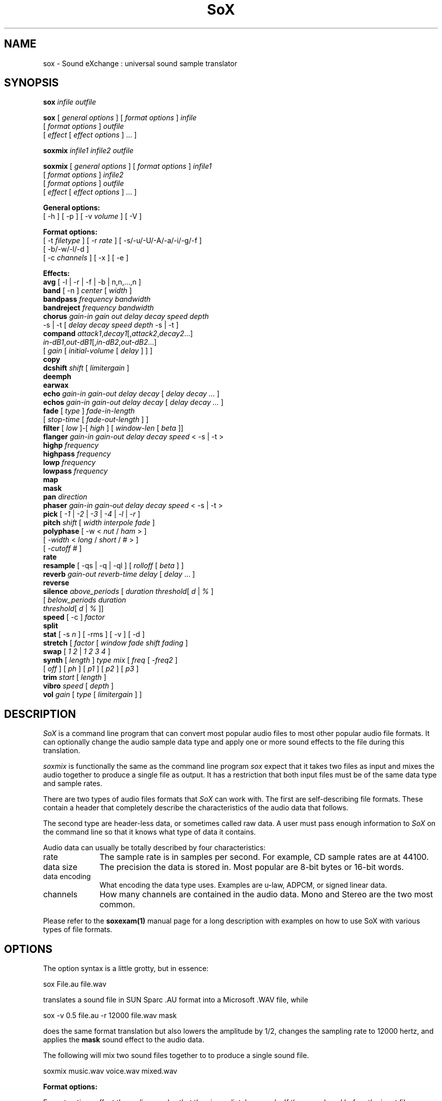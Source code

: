 .de Sh
.br
.ne 5
.PP
\fB\\$1\fR
.PP
..
.de Sp
.if t .sp .5v
.if n .sp
..
.TH SoX 1 "December 11, 2001"
.SH NAME
sox \- Sound eXchange : universal sound sample translator
.SH SYNOPSIS
.P
\fBsox\fR \fIinfile outfile\fR
.P
\fBsox\fR [ \fIgeneral options\fR ] [ \fIformat options\fR ] \fIinfile\fR
.br
    [ \fIformat options\fR ] \fIoutfile\fR
.br
    [ \fIeffect\fR [ \fIeffect options\fR ] ... ]
.P
\fBsoxmix\fR \fIinfile1 infile2 outfile\fR
.P
\fBsoxmix\fR [ \fIgeneral options\fR ] [ \fIformat options\fR ] \fIinfile1\fR
.br
    [ \fIformat options\fR ] \fIinfile2\fR
.br
    [ \fIformat options\fR ] \fIoutfile\fR
.br
    [ \fIeffect\fR [ \fIeffect options\fR ] ... ]

.P
.B General options:
.br
    [ -h ] [ -p ] [ -v \fIvolume\fR ] [ -V ]
.P
.B Format options:
.br
    [ -t \fIfiletype\fR ] [ -r \fIrate\fR ] [ -s/-u/-U/-A/-a/-i/-g/-f ]
    [ -b/-w/-l/-d ]
    [ -c \fIchannels\fR ] [ -x ] [ -e ]
.P
.B Effects:
.br
    \fBavg\fR [ -l | -r | -f | -b | n,n,...,n ]
.br
    \fBband\fR [ -n ] \fIcenter\fR [ \fIwidth\fR ]
.br
    \fBbandpass\fR \fIfrequency bandwidth\fR
.br
    \fBbandreject\fR \fIfrequency bandwidth\fR
.br
    \fBchorus\fR \fIgain-in gain out delay decay speed depth\fR
.br
           -s | -t [ \fIdelay decay speed depth\fR -s | -t ]
.br
    \fBcompand\fR \fIattack1\fR,\fIdecay1\fR[,\fIattack2\fR,\fIdecay2\fR...]
.br
            \fIin-dB1\fR,\fIout-dB1\fR[,\fIin-dB2\fR,\fIout-dB2\fR...]
.br
            [ \fIgain\fR [ \fIinitial-volume\fR [ \fIdelay\fR ] ] ]
.br
    \fBcopy\fR
.br
    \fBdcshift\fR \fIshift\fR [ \fIlimitergain\fR ]
.br
    \fBdeemph\fR
.br
    \fBearwax\fR
.br
    \fBecho\fR \fIgain-in gain-out delay decay\fR [ \fIdelay decay ...\fR ]
.br
    \fBechos\fR \fIgain-in gain-out delay decay\fR [ \fIdelay decay ...\fR ]
.br
    \fBfade\fR [ \fItype\fR ] \fIfade-in-length\fR 
         [ \fIstop-time\fR [ \fIfade-out-length\fR ] ]
.br
    \fBfilter\fR [ \fIlow\fR ]-[ \fIhigh\fR ] [ \fIwindow-len\fR [ \fIbeta\fR ]]
.br
    \fBflanger\fR \fIgain-in gain-out delay decay speed\fR < -s | -t >
.br
    \fBhighp\fR \fIfrequency\fR
.br
    \fBhighpass\fR \fIfrequency\fR
.br
    \fBlowp\fR \fIfrequency\fR
.br
    \fBlowpass\fR \fIfrequency\fR
.br
    \fBmap\fR
.br
    \fBmask\fR
.br
    \fBpan\fR \fIdirection\fR
.br
    \fBphaser\fR \fIgain-in gain-out delay decay speed\fR < -s | -t >
.br
    \fBpick\fR [ \fI-1\fR | \fI-2\fR | \fI-3\fR | \fI-4\fR | \fI-l\fR | \fI-r\fR ]
.br
    \fBpitch\fR \fIshift\fR [ \fIwidth interpole fade\fR ]
.br
    \fBpolyphase\fR [ -w < \fInut\fR / \fIham\fR > ] 
              [ \fI -width\fR < \fIlong\fR / \fIshort\fR / # > ] 
              [ \fI-cutoff #\fR ]
.br
    \fBrate\fR
.br
    \fBresample\fR [ -qs | -q | -ql ] [ \fIrolloff\fR [ \fIbeta\fR ] ]
.br
    \fBreverb\fR \fIgain-out reverb-time delay\fR [ \fIdelay\fR ... ]
.br
    \fBreverse\fR
.br
    \fBsilence\fR \fIabove_periods\fR [ \fIduration threshold\fR[ \fId\fR | \fI%\fR ]
            [ \fIbelow_periods duration 
              threshold\fR[ \fId\fR | \fI%\fR ]]
.br
    \fBspeed\fR [ -c ] \fIfactor\fR
.br
    \fBsplit\fR
.br
    \fBstat\fR [ -s \fIn\fR ] [ -rms ] [ -v ] [ -d ]
.br
    \fBstretch\fR [ \fIfactor\fR [ \fIwindow fade shift fading\fR ]
.br
    \fBswap\fR [ \fI1 2\fR | \fI1 2 3 4\fR ]
.br
    \fBsynth\fR [ \fIlength\fR ] \fItype mix\fR [ \fIfreq\fR [ \fI-freq2\fR ]
          [ \fIoff\fR ] [ \fIph\fR ] [ \fIp1\fR ] [ \fIp2\fR ] [ \fIp3\fR ]
.br
    \fBtrim\fR \fIstart\fR [ \fIlength\fR ]
.br
    \fBvibro\fR \fIspeed\fR [ \fIdepth\fR ]
.br
    \fBvol\fR \fIgain\fR [ \fItype\fR [ \fIlimitergain\fR ] ] 
.SH DESCRIPTION
.I SoX
is a command line program that can convert most popular audio files
to most other popular audio file formats.  It can optionally change
the audio sample data type and apply one or more
sound effects to the file during this translation.
.P
.I soxmix
is functionally the same as the command line program
.I sox
expect that it takes two files as input and mixes the audio together
to produce a single file as output.  It has a restriction that both
input files must be of the same data type and sample rates.
.P
There are two types of audio files formats that
.I SoX
can work with.  The first are self-describing file formats.  These
contain a header that completely describe the characteristics of
the audio data that follows.
.P
The second type are header-less data, or sometimes called raw data.  A
user must pass enough information to
.I SoX
on the command line so that it knows what type of data it contains.
.P
Audio data can usually be totally described by four characteristics:
.TP 10
rate
The sample rate is in samples per second.  For example, CD sample rates are at 44100.
.TP 10 
data size
The precision the data is stored in.  Most popular are 8-bit bytes or 16-bit 
words.
.TP 10
data encoding
What encoding the data type uses.  Examples are u-law, ADPCM, or signed linear data.
.TP 10
channels
How many channels are contained in the audio data.  Mono and Stereo are the two most common.
.P
Please refer to the
.B soxexam(1)
manual page for a long description with examples on how to use SoX with
various types of file formats.
.SH OPTIONS
The option syntax is a little grotty, but in essence:
.P
.br
	sox File.au file.wav
.P
.br
translates a sound file in SUN Sparc .AU format 
into a Microsoft .WAV file, while
.P
.br
	sox -v 0.5 file.au -r 12000 file.wav mask
.P
.br
does the same format translation but also 
lowers the amplitude by 1/2, changes
the sampling rate to 12000 hertz, and applies the \fBmask\fR sound effect
to the audio data.
.P
The following will mix two sound files together to to produce a single sound
file.
.P
.br
        soxmix music.wav voice.wav mixed.wav
.PP
\fBFormat options:\fR
.PP
Format options effect the audio samples that they immediately precede.  If
they are placed before the input file name then they effect the input
data.  If they are placed before the output file name then they will
effect the output data.  By taking advantage of this, you can override
a input file's corrupted header or produce an output file that is totally
different style then the input file.  It is also how SoX is informed about
the format of raw input data.
.TP 10
\fB-t \fIfiletype\fR
gives the type of the sound sample file.  Useful when file extension is
not standard or for specifying the .auto file type.
.TP 10
\fB-r \fIrate\fR
Gives the sample rate in Hertz of the file.  To cause the output file to have
a different sample rate than the input file, include this option as a part
of the output options.
.br
If the input and output files have
different rates then a sample rate change effect must be ran.  If a
sample rate changing effect is not specified then a default one will internally
be ran by SoX using its default parameters.
.TP 10
\fB-s/-u/-U/-A/-a/-i/-g/-f\fR
The sample data encoding is signed linear (2's complement),
unsigned linear, u-law (logarithmic), A-law (logarithmic),
ADPCM, IMA_ADPCM, GSM, or Floating-point.
.br
U-law (actually shorthand for mu-law) and A-law are the U.S. and
international standards for logarithmic telephone sound compression.
When uncompressed u-law has roughly the precision of 14-byte PCM audio
and A-law has roughly the precision of 13-bit PCM audio.
.br
A-law and u-law data is sometimes encoded using a reversed bit-ordering
(ie. MSB becomes LSB).  Internally, SoX understands how to work with
this encoding but there is currently no command line option to
specify it.  If you need this support then you can use the psuedo
file types of ".la" and ".lu" to inform sox of the encoding.  See
supported file types for more information.
.br
ADPCM is a form of sound compression that has a good
compromise between good sound quality and fast encoding/decoding
time.  It is used for telephone sound compression and places were
full fidelity is not as important.  When uncompressed it has roughly
the precision of 16-bit PCM audio.  Popular version of ADPCM include
G.726, MS ADPCM, and IMA ADPCM.  The \fB-a\fR flag has different meanings
in different file handlers.  In \fB.wav\fR files it represents MS ADPCM
files, in all others it means G.726 ADPCM.
IMA ADPCM is a specific form of ADPCM compression, slightly simpler
and slightly lower fidelity than Microsoft's flavor of ADPCM.
IMA ADPCM is also called DVI ADPCM.
.br
GSM is a standard used for telephone sound compression in
European countries and its gaining popularity because of its
quality.  It usually is CPU intensive to work with GSM audio data.
.TP 10
\fB-b/-w/-l/-d\fR
The sample data size is in bytes, 16-bit words, 32-bit long words, 
or 64-bit double long (long long) words.
.TP 10
\fB-x\fR
The sample data is in XINU format; that is,
it comes from a machine with the opposite word order 
than yours and must
be swapped according to the word-size given above.
Only 16-bit and 32-bit integer data may be swapped.
Machine-format floating-point data is not portable.
.TP 10
\fB-c \fIchannels\fR
The number of sound channels in the data file.
This may be 1, 2, or 4; for mono, stereo, or quad sound data.  To cause
the output file to have a different number of channels than the input
file, include this option with the output file options.
If the input and output file have a different number of channels then the
avg effect must be used.  If the avg effect is not specified on the 
command line it will be invoked internally with default parameters.
.TP 10
\fB-e\fR
When used after the input filename (so that it applies to the output file)
it allows you to avoid giving an output filename and will not
produce an output file.  It will apply any specified effects
to the input file.  This is mainly useful with the \fBstat\fR effect
but can be used with others.
.PP
\fBGeneral options:\fR
.TP 10
\fB-h\fR
Print version number and usage information.
.TP 10
\fB-p\fR
Run in preview mode and run fast.  This will somewhat speed up
SoX when the output format has a different number of channels and
a different rate than the input file.  Currently, this defaults to
using the \fBrate\fR effect instead of the \fBresample\fR effect for sample
rate changes.
.TP 10
\fB-v \fIvolume\fR
Change amplitude (floating point); 
less than 1.0 decreases, greater than 1.0 increases.  May use a negative
number to invert the phase of the audio data.  It is interesting to note
that we perceive volume
logarithmically but this adjusts the amplitude linearly.
.br
Note: see the \fBstat\fR effect for information on finding the maximum
value that can be used with this option without causing audio data be
be clipped.
.TP 10
\fB-V\fR
Print a description of processing phases.
Useful for figuring out exactly how
.I SoX
is mangling your sound samples.
.SH FILE TYPES
.I SoX
attempts to determine the file type of input files automatically by looking 
at the header of the audio file.  When it is unable to detect the file
type or if its an output file
then it uses the file extension of the file to determine what type of file 
format handler to use.  This can be overridden by specifying the
"-t" option on the command line.
.P
The input and output files may be read from standard in and out.  This
is done by specifying '-' as the filename.
.P
File formats which have headers are checked, 
if that header doesn't seem right,
the program exits with an appropriate message.
.P
The following file formats are supported:
.PP
.TP 10
.B .8svx
Amiga 8SVX musical instrument description format.
.TP 10
.B .aiff
AIFF files used on Apple IIc/IIgs and SGI.
Note: the AIFF format supports only one SSND chunk.
It does not support multiple sound chunks, 
or the 8SVX musical instrument description format.
AIFF files are multimedia archives and
can have multiple audio and picture chunks.
You may need a separate archiver to work with them.
.TP 10
.B .au
SUN Microsystems AU files.
There are apparently many types of .au files;
DEC has invented its own with a different magic number
and word order.  
The .au handler can read these files but will not write them.
Some .au files have valid AU headers and some do not.
The latter are probably original SUN u-law 8000 hz samples.
These can be dealt with using the 
.B .ul
format (see below).
.TP 10
.B .avr
Audio Visual Research
.br
The AVR format is produced by a number of commercial packages
on the Mac.
.TP 10
.B .cdr
CD-R
.br
CD-R files are used in mastering music on Compact Disks.
The audio data on a CD-R disk is a raw audio file
with a format of stereo 16-bit signed samples at a 44khz sample
rate.  There is a special blocking/padding oddity at the end
of the audio file and is why it needs its own handler.
.TP 10
.B .cvs
Continuously Variable Slope Delta modulation
.br
Used to compress speech audio for applications such as voice mail.
.TP 10
.B .dat      
Text Data files
.br
These files contain a textual representation of the
sample data.  There is one line at the beginning
that contains the sample rate.  Subsequent lines
contain two numeric data items: the time since
the beginning of the first sample and the sample value.
Values are normalized so that the maximum and minimum
are 1.00 and -1.00.  This file format can be used to
create data files for external programs such as
FFT analyzers or graph routines.  SoX can also convert
a file in this format back into one of the other file
formats.
.TP 10
.B .gsm
GSM 06.10 Lossy Speech Compression
.br
A standard for compressing speech which is used in the
Global Standard for Mobil telecommunications (GSM).  Its good
for its purpose, shrinking audio data size, but it will introduce
lots of noise when a given sound sample is encoded and decoded
multiple times.  This format is used by some voice mail applications.
It is rather CPU intensive.
.br
GSM in
.B SoX
is optional and requires access to an external GSM library.  To see
if there is support for gsm run \fBsox -h\fR
and look for it under the list of supported file formats.
.TP 10
.B .hcom
Macintosh HCOM files.
These are (apparently) Mac FSSD files with some variant
of Huffman compression.
The Macintosh has wacky file formats and this format
handler apparently doesn't handle all the ones it should.
Mac users will need your usual arsenal of file converters
to deal with an HCOM file under Unix or DOS.
.TP 10
.B .maud
An Amiga format
.br
An IFF-conform sound file type, registered by
MS MacroSystem Computer GmbH, published along
with the "Toccata" sound-card on the Amiga.
Allows 8bit linear, 16bit linear, A-Law, u-law
in mono and stereo.
.TP 10
.B .mp3
MP3 Compressed Audio
.br
MP3 audio files come from the MPEG standards for audio and video compression.  They are a lossy compression format that achieves good compression rates with a minimum amount of quality loss.  Also see Ogg Vorbis for a similar format.
MP3 support in
.B SoX
is optional and requires access to either or both the external 
libmad and libmp3lame libraries.  To
see if there is support for Mp3 run \fBsox -h\fR
and look for it under the list of supported file formats as "mp3".

.TP 10
.B .nul
Null file handler.  This is a fake file hander that act as if its reading
a stream of 0's from a while or fake writing output to a file.  This
is not a very useful file handler in most cases.  It might be useful in
some scripts were you do not want to read or write from a real file
but would like to specify a filename for consistency.
.TP 10
.B .ogg
Ogg Vorbis Compressed Audio.
.br
Ogg Vorbis is a open, patent-free CODEC designed for compressing music
and streaming audio.  It is similar to MP3, VQF, AAC, and other lossy
formats.  
.B SoX
can decode all types of Ogg Vorbis files, but can only encode at 128 kbps.
Decoding is somewhat CPU intensive and encoding is very CPU intensive.
.br
Ogg Vorbis in
.B SoX
is optional and requires access to external Ogg Vorbis libraries.  To
see if there is support for Ogg Vorbis run \fBsox -h\fR
and look for it under the list of supported file formats as "vorbis".
.TP 10
.B ossdsp
OSS /dev/dsp device driver
.br
This is a pseudo-file type and can be optionally compiled into SoX.  Run
.B sox -h
to see if you have support for this file type.  When this driver is used
it allows you to open up the OSS /dev/dsp file and configure it to
use the same data format as passed in to \fBSoX\fR.
It works for both playing and recording sound samples.  When playing sound
files it attempts to set up the OSS driver to use the same format as the
input file.  It is suggested to always override the output values to use
the highest quality samples your sound card can handle.  Example:
.I -t ossdsp -w -s /dev/dsp
.TP 10
.B .prc
Psion record.app
.br
Used in some Psion devices for System alarms.  This format is newer then
the .wve format that is used in some Psion devices.
.TP 10
.B .sf
IRCAM Sound Files.
.br
Sound Files are used by academic music software 
such as the CSound package, and the MixView sound sample editor.
.TP 10
.B .sph
.br
SPHERE (SPeech HEader Resources) is a file format defined by NIST
(National Institute of Standards and Technology) and is used with
speech audio.  SoX can read these files when they contain
u-law and PCM data.  It will ignore any header information that
says the data is compressed using \fIshorten\fR compression and
will treat the data as either u-law or PCM.  This will allow SoX
and the command line \fIshorten\fR program to be ran together using
pipes to uncompress the data and then pass the result to SoX for processing.
.TP 10
.B .smp
Turtle Beach SampleVision files.
.br
SMP files are for use with the PC-DOS package SampleVision by Turtle Beach
Softworks. This package is for communication to several MIDI samplers. All
sample rates are supported by the package, although not all are supported by
the samplers themselves. Currently loop points are ignored.
.TP 10
.B .snd
.br
Under DOS this file format is the same as the \fB.sndt\fR format.  Under all
other platforms it is the same as the \fB.au\fR format.
.TP 10
.B .sndt
SoundTool files.
.br
This is an older DOS file format.
.TP 10
.B sunau
Sun /dev/audio device driver
.br
This is a pseudo-file type and can be optionally compiled into SoX.  Run
.B sox -h
to see if you have support for this file type.  When this driver is used
it allows you to open up a Sun /dev/audio file and configure it to
use the same data type as passed in to
.B SoX.
It works for both playing and recording sound samples.  When playing sound
files it attempts to set up the audio driver to use the same format as the
input file.  It is suggested to always override the output values to use
the highest quality samples your hardware can handle.  Example:
.I -t sunau -w -s /dev/audio
or
.I -t sunau -U -c 1 /dev/audio
for older sun equipment.
.TP 10
.B .txw
Yamaha TX-16W sampler.
.br
A file format from a Yamaha sampling keyboard which wrote IBM-PC
format 3.5" floppies.  Handles reading of files which do not have
the sample rate field set to one of the expected by looking at some
other bytes in the attack/loop length fields, and defaulting to
33kHz if the sample rate is still unknown.
.TP 10
.B .vms
More info to come.
.br
Used to compress speech audio for applications such as voice mail.
.TP 10
.B .voc
Sound Blaster VOC files.
.br
VOC files are multi-part and contain silence parts, looping, and
different sample rates for different chunks.
On input, the silence parts are filled out, loops are rejected,
and sample data with a new sample rate is rejected.
Silence with a different sample rate is generated appropriately.
On output, silence is not detected, nor are impossible sample rates.
Note, this version now supports playing VOC files with multiple
blocks and supports playing files containing u-law and A-law samples.
.TP 10
.B vorbis
See
.B .ogg
format.
.TP 10
.B .wav
Microsoft .WAV RIFF files.
.br
These appear to be very similar to IFF files,
but not the same.  
They are the native sound file format of Windows.
(Obviously, Windows was of such incredible importance
to the computer industry that it just had to have its own 
sound file format.)
Normally \fB.wav\fR files have all formatting information
in their headers, and so do not need any format options
specified for an input file. If any are, they will
override the file header, and you will be warned to this effect.
You had better know what you are doing! Output format
options will cause a format conversion, and the \fB.wav\fR
will written appropriately.
SoX currently can read PCM, ULAW, ALAW, MS ADPCM, and IMA (or DVI) ADPCM.
It can write all of these formats including
.B (NEW!)
the ADPCM encoding.
.TP 10
.B .wve
Psion 8-bit A-law
.br
These are 8-bit A-law 8khz sound files used on the
Psion palmtop portable computer.
.TP 10
.B .raw
Raw files (no header).
.br
The sample rate, size (byte, word, etc), 
and encoding (signed, unsigned, etc.)
of the sample file must be given.
The number of channels defaults to 1.
.TP 10
.B ".ub, .sb, .uw, .sw, .ul, .al, .lu, .la, .sl"
These are several suffices which serve as
a shorthand for raw files with a given size and encoding.
Thus, \fBub, sb, uw, sw, ul, al, lu, la\fR and \fBsl\fR
correspond to "unsigned byte", "signed byte",
"unsigned word", "signed word", "u-law" (byte), "A-law" (byte),
inverse bit order "u-law", inverse bit order "A-law", and "signed long".
The sample rate defaults to 8000 hz if not explicitly set,
and the number of channels defaults to 1.
There are lots of Sparc samples floating around in u-law format
with no header and fixed at a sample rate of 8000 hz.
(Certain sound management software cheerfully ignores the headers.)
Similarly, most Mac sound files are in unsigned byte format with
a sample rate of 11025 or 22050 hz.
.TP 10
.B .auto
This is a ``meta-type'': specifying this type for an input file
triggers some code that tries to guess the real type by looking for
magic words in the header.  If the type can't be guessed, the program
exits with an error message.  The input must be a plain file, not a
pipe.  This type can't be used for output files.
.SH EFFECTS
Multiple effects may be applied to the audio data by specifying them
one after another at the end of the command line.
.TP 10
avg [ \fI-l\fR | \fI-r\fR | \fI-f\fR | \fI-b\fR | \fIn,n,...,n\fR ]
Reduce the number of channels by averaging the samples,
or duplicate channels to increase the number of channels.
This effect is automatically used when the number of input
channels differ from the number of output channels.  When reducing
the number of channels it is possible to manually specify the
avg effect and use the \fI-l\fR, \fI-r\fR, \fI-f\fR, or \fI-b\fR
options to select only
the left, right, front, or back channel(s) for the output instead of
averaging the channels.
The \fI-f\fR and \fI-b\fR options maintain left/right stereo
separation; use the avg effect twice to select a single channel.

The avg effect can also be invoked with up to 16 double-precision
numbers, which specify the proportion of each input channel that is
to be mixed into each output channel.
In two-channel mode, 4 numbers are given: l->l, l->r, r->l, and r->r,
respectively.
In four-channel mode, the first 4 numbers give the proportions for the
left-front output channel, as follows: lf->lf, rf->lf, lb->lf, and
rb->rf.
The next 4 give the right-front output in the same order, then
left-back and right-back.

It is also possible to use the 16 numbers to expand or reduce the
channel count; just specify 0 for unused channels.
Finally, if fewer than 4 numbers are given, certain special
abbreviations may be
invoked; see the source code for details.
.TP 10
band \fB[ \fI-n \fB] \fIcenter \fB[ \fIwidth\fB ]
Apply a band-pass filter.
The frequency response drops logarithmically
around the
.I center
frequency.
The
.I width
gives the slope of the drop.
The frequencies at 
.I "center + width"
and
.I "center - width"
will be half of their original amplitudes.
.B Band
defaults to a mode oriented to pitched signals,
i.e. voice, singing, or instrumental music.
The 
.I -n
(for noise) option uses the alternate mode
for un-pitched signals.
.B Warning:
.I -n
introduces a power-gain of about 11dB in the filter, so beware
of output clipping.
.B Band
introduces noise in the shape of the filter,
i.e. peaking at the 
.I center
frequency and settling around it.
See \fBfilter\fR for a bandpass effect with steeper shoulders.
.TP 10
bandpass \fIfrequency bandwidth\fB
Butterworth bandpass filter. Description coming soon!
.TP 10
bandreject \fIfrequency bandwidth\fB
Butterworth bandreject filter.  Description coming soon!
.TP
chorus \fIgain-in gain-out delay decay speed depth 
.TP 10
       -s \fR| \fI-t [ \fIdelay decay speed depth -s \fR| \fI-t ... \fR]
Add a chorus to a sound sample.  Each quadtuple
delay/decay/speed/depth gives the delay in milliseconds
and the decay (relative to gain-in) with a modulation
speed in Hz using depth in milliseconds.
The modulation is either sinusoidal (-s) or triangular
(-t).  Gain-out is the volume of the output.
.TP
compand \fIattack1,decay1\fR[,\fIattack2,decay2\fR...]
.TP 
        \fIin-dB1,out-dB1\fR[,\fIin-dB2,out-dB2\fR...]
.TP 10
        [\fIgain\fR [\fIinitial-volume\fR [\fIdelay\fR ] ] ]
Compand (compress or expand) the dynamic range of a sample.  The
attack and decay time specify the integration time over which the
absolute value of the input signal is integrated to determine its
volume; attacks refer to increases in volume and decays refer to
decreases.  Where more than one pair of attack/decay parameters are
specified, each channel is treated separately and the number of pairs
must agree with the number of input channels.  The second parameter is
a list of points on the compander's transfer function specified in dB
relative to the maximum possible signal amplitude.  The input values
must be in a strictly increasing order but the transfer function does
not have to be monotonically rising.  The special value \fI-inf\fR may
be used to indicate that the input volume should be associated output
volume.  The points \fI-inf,-inf\fR and \fI0,0\fR are assumed; the
latter may be overridden, but the former may not.

The third
(optional) parameter is a post-processing gain in dB which is applied
after the compression has taken place; the fourth (optional) parameter
is an initial volume to be assumed for each channel when the effect
starts.  This permits the user to supply a nominal level initially, so
that, for example, a very large gain is not applied to initial signal
levels before the companding action has begun to operate: it is quite
probable that in such an event, the output would be severely clipped
while the compander gain properly adjusts itself.

The fifth (optional) parameter is a delay in seconds.
The input signal is analyzed immediately to control the compander, but
it is delayed before being fed to the volume adjuster.
Specifying a delay approximately equal to the attack/decay times
allows the compander to effectively operate in a "predictive" rather than a
reactive mode.
.TP 10
copy
Copy the input file to the output file.
This is the default effect if both files have the same 
sampling rate.
.TP 10
dcshift \fIshift\fR [ \fIlimitergain\fR ]
DC Shift the audio data, with basic linear amplitude formula.
This is most useful if your audio data tends to not be centered around
a value of 0.  Shifting it back will allow you to get the most volume
adjustments without clipping audio data.
.br
The first option is the \fIdcshift\fR value.  It is a floating point number that
indicates the amount to shift.
.br
An option limtergain value can be specified as well.  It should have a value much less then 1.0 and is used only on peaks to prevent clipping.
.TP 10
deemph
Apply a treble attenuation shelving filter to samples in
audio cd format.  The frequency response of pre-emphasized
recordings is rectified.  The filtering is defined in the
standard document ISO 908.
.TP 10
earwax
Makes sound easier to listen to on headphones.
Adds audio-cues to samples in audio cd format so that
when listened to on headphones the stereo image is
moved from inside
your head (standard for headphones) to outside and in front of the
listener (standard for speakers). See 
.br
www.geocities.com/beinges
for a full explanation.
.TP 10
echo \fIgain-in gain-out delay decay \fR[ \fIdelay decay ... \fR]
Add echoing to a sound sample.
Each delay/decay part gives the delay in milliseconds 
and the decay (relative to gain-in) of that echo.
Gain-out is the volume of the output.
.TP 10
echos \fIgain-in gain-out delay decay \fR[ \fIdelay decay ... \fR]
Add a sequence of echos to a sound sample.
Each delay/decay part gives the delay in milliseconds 
and the decay (relative to gain-in) of that echo.
Gain-out is the volume of the output.
.TP
fade [ \fItype\fR ] \fIfade-in-length\fR
.TP 10
     [ \fIstop-time\fR [ \fIfade-out-length\fR ] ]
Add a fade effect to the beginning, end, or both of the audio data.  

For fade-ins, this starts from the first sample and ramps the volume of the audio from 0 to full volume over \fIfade-in-length\fR seconds.  Specify 0 seconds if no fade-in is wanted.

For fade-outs, the audio data will be truncated at the stop-time and
the volume will be ramped from full volume down to 0 starting at
\fIfade-out-length\fR seconds before the \fIstop-time\fR.  No fade-out
is performed if these options are not specified.
.br
All times can be specified in either periods of time or sample counts.
To specify time periods use the format hh:mm:ss.frac format.  To specify
using sample counts, specify the number of samples and append the letter 's'
to the sample count (for example 8000s).
.br
An optional \fItype\fR can be specified to change the type of envelope.  Choices are q for quarter of a sinewave, h for half a sinewave, t for linear slope, l for logarithmic, and p for inverted parabola.  The default is a linear slope.
.TP 10
filter [ \fIlow\fR ]-[ \fIhigh\fR ] [ \fIwindow-len\fR [ \fIbeta\fR ] ]
Apply a Sinc-windowed lowpass, highpass, or bandpass filter of given
window length to the signal.
\fIlow\fR refers to the frequency of the lower 6dB corner of the filter.
\fIhigh\fR refers to the frequency of the upper 6dB corner of the filter.

A lowpass filter is obtained by leaving \fIlow\fR unspecified, or 0.
A highpass filter is obtained by leaving \fIhigh\fR unspecified, or 0,
or greater than or equal to the Nyquist frequency.

The \fIwindow-len\fR, if unspecified, defaults to 128.
Longer windows give a sharper cutoff, smaller windows a more gradual cutoff.

The \fIbeta\fR, if unspecified, defaults to 16.  This selects a Kaiser window.
You can select a Nuttall window by specifying anything <= 2.0 here.
For more discussion of beta, look under the \fBresample\fR effect.

.TP 10
flanger \fIgain-in gain-out delay decay speed\fR < -s | -t >
Add a flanger to a sound sample.  Each triple
delay/decay/speed gives the delay in milliseconds
and the decay (relative to gain-in) with a modulation
speed in Hz.
The modulation is either sinodial (-s) or triangular
(-t).  Gain-out is the volume of the output.
.TP 10
highp \fIfrequency\fR
Apply a single pole recursive high-pass filter.
The frequency response drops logarithmically with 
I frequency 
in the middle of the drop.
The slope of the filter is quite gentle.
See \fBfilter\fR for a highpass effect with sharper cutoff.
.TP 10
highpass \fIfrequency\fB
Butterworth highpass filter.  Description coming soon!
.TP 10
lowp \fIfrequency\fR
Apply a single pole recursive low-pass filter.
The frequency response drops logarithmically with 
.I frequency 
in the middle of the drop.
The slope of the filter is quite gentle.
See \fBfilter\fR for a lowpass effect with sharper cutoff.
.TP 10
lowpass \fIfrequency\fB
Butterworth lowpass filter.  Description coming soon!
.TP 10
map 
Display a list of loops in a sample,
and miscellaneous loop info.
.TP 10
mask
Add "masking noise" to signal.
This effect deliberately adds white noise to a sound 
in order to mask quantization effects,
created by the process of playing a sound digitally.
It tends to mask buzzing voices, for example.
It adds 1/2 bit of noise to the sound file at the
output bit depth.
.TP 10
pan \fIdirection\fB
Pan the sound of an audio file from one channel to another.  This is done by
changing the volume of the input channels so that it fades out on one
channel and fades-in on another.  If the number of input channels is
different then the number of output channels then this effect tries to
intelligently handle this.  For instance, if the input contains 1 channel
and the output contains 2 channels, then it will create the missing channel
itself.  The 
.I direction
is a value from -1.0 to 1.0.  -1.0 represents
far left and 1.0 represents far right.  Numbers in between will start the
pan effect without totally muting the opposite channel.
.TP 10
phaser \fIgain-in gain-out delay decay speed\fR < -s | -t >
Add a phaser to a sound sample.  Each triple
delay/decay/speed gives the delay in milliseconds
and the decay (relative to gain-in) with a modulation
speed in Hz.
The modulation is either sinodial (-s) or triangular
(-t).  The decay should be less than 0.5 to avoid
feedback.  Gain-out is the volume of the output.
.TP 10
pick [ \fI-1\fR | \fI-2\fR | \fI-3\fR | \fI-4\fR | \fI-l\fR | \fI-r\fR ]
Select the left or right channel of a stereo sample,
or one of four channels in a quadraphonic sample. The \fI-l\fR and \fI-r\fR
options represent either the left or right channel.  It is required that
you use the \fB-c 1\fR command line option in order to force the output file to
contain only 1 channel.
.TP 10
pitch \fIshift [ width interpole fade ]\fB
Change the pitch of file without affecting its duration by cross-fading
shifted samples.
.I shift
is given in cents. Use a positive value to shift to treble, negative value to shift to bass.
Default shift is 0.
.I width
of window is in ms. Default width is 20ms. Try 30ms to lower pitch,
and 10ms to raise pitch.
.I interpole
option, can be "cubic" or "linear". Default is "cubic".  The
.I fade
option, can be "cos", "hamming", "linear" or "trapezoid".
Default is "cos".
.TP
polyphase [ \fI-w \fR< \fInut\fR / \fIham\fR > ] 
.TP
          [ \fI -width \fR< \fI long \fR / \fIshort \fR / \fI# \fR> ] 
.TP 10
          [ \fI-cutoff # \fR ]
Translate input sampling rate to output sampling rate via polyphase
interpolation, a DSP algorithm.  This method is slow and uses lots
of RAM, but gives much better results than 
.B rate.

.br
-w < nut / ham > : select either a Nuttal (~90 dB stopband) or Hamming
(~43 dB stopband) window.  Default is
.I nut.

.br
-width long / short / # : specify the (approximate) width of the filter.
.I long
is 1024 samples;
.I short
is 128 samples.  Alternatively, an exact number can be used.  Default is
.I long.
The
.I short
option is
.B not
recommended, as it produces poor quality results.

.br
-cutoff # : specify the filter cutoff frequency in terms of fraction of
frequency bandwidth, also know as the Nyquist frequency.  Please see 
the \fIresample\fR effect for
further information on Nyquist frequency.  If upsampling, then this is the 
fraction of the original signal
that should go through.  If downsampling, this is the fraction of the
signal left after downsampling.  Default is 0.95.  Remember that
this is a float.

.TP 10
rate
Translate input sampling rate to output sampling rate
via linear interpolation to the Least Common Multiple
of the two sampling rates.
This is the default effect 
if the two files have different sampling rates and the preview options
was specified.
This is fast but noisy:
the spectrum of the original sound will be shifted upwards
and duplicated faintly when up-translating by a multiple.

Lerp-ing is acceptable for cheap 8-bit sound hardware,
but for CD-quality sound you should instead use either
.B resample
or
.B polyphase.
If you are wondering which rate changing effects to use, you will want to read a
detailed analysis of all of them at http://eakaw2.et.tu-dresden.de/~wilde/resample/resample.html
.TP 10
resample [ \fI-qs\fB | \fI-q\fB | \fI-ql\fB ] [ \fIrolloff\fB [ \fIbeta\fB ] ]\fR
Translate input sampling rate to output sampling rate
via simulated analog filtration.
This method is slower than 
.B rate,
but gives much better results.

By default, linear interpolation is used,
with a window width about 45 samples at the lower of the two rate.
This gives an accuracy of about 16 bits, but insufficient stopband rejection
in the case that you want to have rolloff greater than about 0.80 of
the Nyquist frequency.

The \fI-q*\fR options will change the default values for rolloff and beta
as well as use quadratic interpolation of filter
coefficients, resulting in about 24 bits precision.
The \fI-qs\fR, \fI-q\fR, or \fI-ql\fR options specify increased accuracy
at the cost of lower execution speed.  It is optional to specify
rolloff and beta parameters when using the \fI-q*\fR options.

Following is a table of the reasonable defaults which are built-in to SoX:

.br 
   \fBOption  Window rolloff beta interpolation\fR
.br
   \fB------  ------ ------- ---- -------------\fR
.br
   (none)    45    0.80    16     linear
.br
     -qs     45    0.80    16    quadratic
.br
     -q      75    0.875   16    quadratic
.br
     -ql    149    0.94    16    quadratic
.br 
   \fB------  ------ ------- ---- -------------\fR

\fI-qs\fR, \fI-q\fR, or \fI-ql\fR use window lengths of 45, 75, or 149
samples, respectively, at the lower sample-rate of the two files.
This means progressively sharper stop-band rejection, at proportionally
slower execution times.

\fIrolloff\fR refers to the cut-off frequency of the
low pass filter and is given in terms of the
Nyquist frequency for the lower sample rate.  rolloff therefore should
be something between 0.0 and 1.0, in practice 0.8-0.95.  The defaults are
indicated above.

The \fINyquist frequency\fR is equal to (sample rate / 2).  Logically,
this is because the A/D converter needs at least 2 samples to detect 1
cycle at the Nyquist frequency.  Frequencies higher then the Nyquist
will actually appear as lower frequencies to the A/D converter and
is called aliasing.  Normally, A/D converts run the signal through
a highpass filter first to avoid these problems.

Similar problems will happen in software when reducing the sample rate of 
an audio file (frequencies above the new Nyquist frequency can be aliased
to lower frequencies).  Therefore, a good resample effect
will remove all frequency information above the new Nyquist frequency.

The \fIrolloff\fR refers to how close to the Nyquist frequency this cutoff
is, with closer being better.  When increasing the sample rate of an 
audio file you would not expect to have any frequencies exist that are 
past the original Nyquist frequency.  Because of resampling properties, it 
is common to have alaising data created that is above the old 
Nyquist frequency.  In that case the \fIrolloff\fR refers to how close 
to the original Nyquist frequency to use a highpass filter to remove
this false data, with closer also being better.

The \fIbeta\fR parameter
determines the type of filter window used.  Any value greater than 2.0 is
the beta for a Kaiser window.  Beta <= 2.0 selects a Nuttall window.
If unspecified, the default is a Kaiser window with beta 16.

In the case of Kaiser window (beta > 2.0), lower betas produce a somewhat
faster transition from passband to stopband, at the cost of noticeable artifacts.
A beta of 16 is the default, beta less than 10 is not recommended.  If you want
a sharper cutoff, don't use low beta's, use a longer sample window.
A Nuttall window is selected by specifying any 'beta' <= 2, and the
Nuttall window has somewhat steeper cutoff than the default Kaiser window.
You will probably not need to use the beta parameter at all, unless you are
just curious about comparing the effects of Nuttall vs. Kaiser windows.

This is the default effect if the two files have different sampling rates.
Default parameters are, as indicated above, Kaiser window of length 45,
rolloff 0.80, beta 16, linear interpolation.

\fBNOTE:\fR \fI-qs\fR is only slightly slower, but more accurate for
16-bit or higher precision.

\fBNOTE:\fR In many cases of up-sampling, no interpolation is needed,
as exact filter coefficients can be computed in a reasonable amount of space.
To be precise, this is done when

.br
           input_rate < output_rate
.br
                      &&
.br
  output_rate/gcd(input_rate,output_rate) <= 511
.br
.TP 10
reverb \fIgain-out delay \fR[ \fIdelay ... \fR]
Add reverberation to a sound sample.  Each delay is given 
in milliseconds and its feedback is depending on the
reverb-time in milliseconds.  Each delay should be in 
the range of half to quarter of reverb-time to get
a realistic reverberation.  Gain-out is the volume of the
output.
.TP 10
reverse 
Reverse the sound sample completely.
Included for finding Satanic subliminals.
.TP
\fBsilence\fR \fIabove_periods\fR [ \fIduration threshold\fR[ \fId\fR | \fI%\fR ]
.TP
        [ \fIbelow_periods duration 
.TP 10
          threshold\fR[ \fId\fR | \fI%\fR ]]
Removes silence from the beginning or end of a sound file.  Silence is anything below a specified threshold.
.br
When trimming silence from the beginning of a sound file, you specify a duration of audio that is above a given silence threshold before audio data is processed.  You can also specify the count of periods of none silence you want to detect before processing audio data.  Specify a period of 0 if you do not want to trim data from the front of the sound file.
.br
When optionally trimming silence form the end of a sound file, you specify the duration of audio that must be below a given threshold before stopping to process audio data.  A count of periods that occur below the threshold may also be specified.  If this options are not specified then data is not trimmed from the end of the audio file.
.br
Duration counts may be in the format of time, hh:mm:ss.frac, or in the exact count of samples.
.br
Threshold may be suffixed with d, or % to indicated the value is in decibels or a percentage of max value of the sample value.  A value of '0%' will look for total silence.
.TP 10
speed [ -c ] \fIfactor\fB
Speed up or down the sound, as a magnetic tape with a speed control. 
It affects both pitch and time. A factor of 1.0 means no change, 
and is the default. 
2.0 doubles speed, thus time length is cut by a half and pitch 
is one octave higher. 
0.5 halves speed thus time length doubles and pitch is one octave lower. 
If the optional -c parameter is used then the factor is specified in "cents".
.TP 10
split
Turn a mono sample into a stereo sample by copying
the input channel to the left and right channels.
.TP 10
stat [ \fI-s n\fB ] [\fI-rms\fB ] [ \fI-v\fB ] [ \fI-d\fB ]
Do a statistical check on the input file,
and print results on the standard error file.  Audio data is passed
unmodified from input to output file unless used along with the
.B -e
option.

The "Volume Adjustment:" field in the statistics
gives you the argument to the
.B -v
.I number
which will make the sample as loud as possible without clipping. 

The option
.B -v
will print out the "Volume Adjustment:" field's value only and
return.  This could be of use in scripts to auto convert the
volume.  

The
.B -s n
option is used to scale the input data by a given factor.  The default value
of n is the max value of a signed long variable (0x7fffffff).  Internal effects
always work with signed long PCM data and so the value should relate to this
fact.

The
.B -rms
option will convert all output average values to \fIroot mean square\fR
format.

There is also an optional parameter
.B -d
that will print out a hex dump of the
sound file from the internal buffer that is in 32-bit signed PCM data.
This is mainly only of use in tracking down endian problems that
creep in to SoX on cross-platform versions.

.TP 10
stretch \fIfactor [window fade shift fading]\fB
Time stretch file by a given factor. Change duration without affecting the pitch. 
.I factor
of stretching: >1.0 lengthen, <1.0 shorten duration.
.I window
size is in ms. Default is 20ms. The
.I fade
option, can be "lin".
.I shift
ratio, in [0.0 1.0]. Default depends on stretch factor. 1.0
to shorten, 0.8 to lengthen.  The
.I fading
ratio, in [0.0 0.5]. The amount of a fade's default depends on factor
and shift.
.TP 10
swap [ \fI1 2\fB | \fI1 2 3 4\fB ]
Swap channels in multi-channel sound files.  Optionally, you may
specify the channel order you would like the output in.  This defaults
to output channel 2 and then 1 for stereo and 2, 1, 4, 3 for quad-channels.  
An interesting
feature is that you may duplicate a given channel by overwriting another.
This is done by repeating an output channel on the command line.  For example,
swap 2 2 will overwrite channel 1 with channel 2's data; creating a stereo
file with both channels containing the same audio data.
.TP
synth [ \fIlength\fR ] \fItype mix\fR [ \fIfreq\fR [ \fI-freq2\fR ]
.TP 10
      [ \fIoff\fR ] [ \fIph\fR ] [ \fIp1\fR ] [ \fIp2\fR ] [ \fIp3\fR ]
The synth effect will generate various types of audio data.  Although
this effect is used to generate audio data, an input file must be specified.
The length of the input audio file determines the length of the output
audio file.
.br
<length> length in sec or hh:mm:ss.frac, 0=inputlength, default=0
.br
<type> is sine, square, triangle, sawtooth, trapetz, exp,
whitenoise, pinknoise, brownnoise, default=sine
.br
<mix> is create, mix, amod, default=create
.br
<freq> frequency at beginning in Hz, not used  for noise..
.br
<freq2> frequency at end in Hz, not used for noise..
<freq/2> can be given as %%n, where 'n' is the number of
half notes in respect to A (440Hz)
.br
<off> Bias (DC-offset)  of signal in percent, default=0
.br
<ph> phase shift 0..100 shift phase 0..2*Pi, not used for noise..
.br
<p1> square: Ton/Toff, triangle+trapetz: rising slope time (0..100)
.br
<p2> trapetz: ON time (0..100)
.br
<p3> trapetz: falling slope position (0..100)
.TP 10
trim \fIstart\fR [ \fIlength\fR ]
Trim can trim off unwanted audio data from the beginning and end of the
audio file.  Audio samples are not sent to the output stream until
the \fIstart\fR location is reached.
.br
The optional \fIlength\fR parameter tells the number of samples to output
after the \fIstart\fR sample and is used to trim off the back side of the
audio data.  Using a value of 0 for the \fIstart\fR parameter will allow
trimming off the back side only.
.br
Both options can be specified using either an amount of time and an exact count of samples.  The format for specifying lengths in time is hh:mm:ss.frac.  A start value of 1:30.5 will not start until 1 minute, thirty and 1/2 seconds into the audio data.  The format for specifying sample counts is the number of samples with the letter 's' appended to it.  A value of 8000s will wait until 8000 samples are read before starting to process audio data.
.TP 10
vibro \fIspeed \fB [ \fIdepth\fB ]
Add the world-famous Fender Vibro-Champ sound
effect to a sound sample by using
a sine wave as the volume knob.
.B Speed 
gives the Hertz value of the wave.
This must be under 30.
.B Depth
gives the amount the volume is cut into
by the sine wave,
ranging 0.0 to 1.0 and defaulting to 0.5.
.TP 10
vol \fIgain\fR [ \fItype\fB [ \fIlimitergain\fR ] ]
The vol effect is much like the command line option -v.  It allows you to
adjust the volume of an input file and allows you to specify the adjustment
in relation to amplitude, power, or dB.  If \fItype\fR is not specified then
it defaults to \fIamplitude\fR.
.br 
When type is 
.I amplitude
then a linear change of the amplitude is performed based on the gain.  Therefore,
a value of 1.0 will keep the volume the same, 0.0 to < 1.0 will cause the
volume to decrease and values of > 1.0 will cause the volume to increase.
Beware of clipping audio data when the gain is greater then 1.0.  A negative
value performs the same adjustment while also changing the phase.
.br
When type is 
.I power
then a value of 1.0 also means no change in volume.
.br
When type is 
.I dB
the amplitude is changed logarithmically.
0.0 is constant while +6 doubles the amplitude.
.br
An optional \fIlimitergain\fR value can be specified and should be a
value much less
then 1.0 (ie 0.05 or 0.02) and is used only on peaks to prevent clipping.
Not specifying this parameter will cause no limiter to be used.  In verbose
mode, this effect will display the percentage of audio data that needed to be
limited.
.SH BUGS
The syntax is horrific.  Thats the breaks when trying to handle all things from the command line.
.P
Please report any bugs found in this version of SoX to Chris Bagwell (cbagwell@sprynet.com)
.SH FILES
.SH SEE ALSO
.BR play (1),
.BR rec (1),
.BR soxexam(1)
.SH NOTICES
The version of SoX that accompanies this manual page is support by 
Chris Bagwell (cbagwell@users.sourceforge.net).  Please refer any questions 
regarding it to this address.  You may obtain the latest version at the 
the web site http://sox.sourceforge.net/
.SH AUTHOR
Chris Bagwell (cbagwell@users.sourceforge.net).  
.P
Updates by Anonymous

